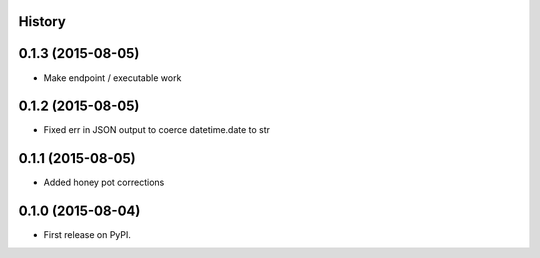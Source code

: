 .. :changelog:

History
-------

0.1.3 (2015-08-05)
---------------------

* Make endpoint / executable work

0.1.2 (2015-08-05)
---------------------

* Fixed err in JSON output to coerce datetime.date to str

0.1.1 (2015-08-05)
---------------------

* Added honey pot corrections

0.1.0 (2015-08-04)
---------------------

* First release on PyPI.
